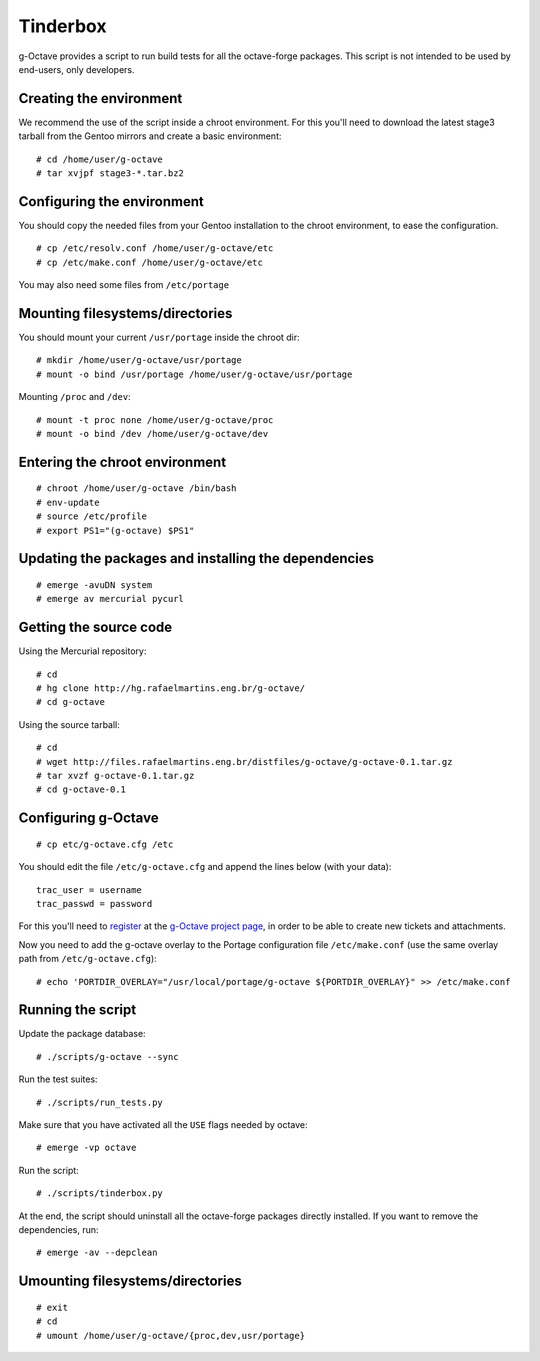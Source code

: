 Tinderbox
=========

g-Octave provides a script to run build tests for all the octave-forge
packages. This script is not intended to be used by end-users, only
developers.


Creating the environment
------------------------

We recommend the use of the script inside a chroot environment. For this
you'll need to download the latest stage3 tarball from the Gentoo mirrors
and create a basic environment::
    
    # cd /home/user/g-octave
    # tar xvjpf stage3-*.tar.bz2


Configuring the environment
---------------------------

You should copy the needed files from your Gentoo installation to the
chroot environment, to ease the configuration. ::

    # cp /etc/resolv.conf /home/user/g-octave/etc
    # cp /etc/make.conf /home/user/g-octave/etc

You may also need some files from ``/etc/portage``


Mounting filesystems/directories
--------------------------------

You should mount your current ``/usr/portage`` inside the chroot dir::

    # mkdir /home/user/g-octave/usr/portage
    # mount -o bind /usr/portage /home/user/g-octave/usr/portage

Mounting ``/proc`` and ``/dev``::

    # mount -t proc none /home/user/g-octave/proc
    # mount -o bind /dev /home/user/g-octave/dev


Entering the chroot environment
-------------------------------

::

    # chroot /home/user/g-octave /bin/bash
    # env-update
    # source /etc/profile
    # export PS1="(g-octave) $PS1"


Updating the packages and installing the dependencies
-----------------------------------------------------

::

    # emerge -avuDN system
    # emerge av mercurial pycurl


Getting the source code
-----------------------

Using the Mercurial repository::
    
    # cd
    # hg clone http://hg.rafaelmartins.eng.br/g-octave/
    # cd g-octave


Using the source tarball::
    
    # cd
    # wget http://files.rafaelmartins.eng.br/distfiles/g-octave/g-octave-0.1.tar.gz
    # tar xvzf g-octave-0.1.tar.gz
    # cd g-octave-0.1


Configuring g-Octave
--------------------

::

    # cp etc/g-octave.cfg /etc

You should edit the file ``/etc/g-octave.cfg`` and append the lines below
(with your data)::

    trac_user = username
    trac_passwd = password

For this you'll need to register_ at the `g-Octave project page`_, in order
to be able to create new tickets and attachments.

.. _register: http://g-octave.rafaelmartins.eng.br/register
.. _`g-Octave project page`: http://g-octave.rafaelmartins.eng.br/

Now you need to add the g-octave overlay to the Portage configuration file
``/etc/make.conf`` (use the same overlay path from ``/etc/g-octave.cfg``)::

    # echo 'PORTDIR_OVERLAY="/usr/local/portage/g-octave ${PORTDIR_OVERLAY}" >> /etc/make.conf


Running the script
------------------

Update the package database::

    # ./scripts/g-octave --sync

Run the test suites::

    # ./scripts/run_tests.py

Make sure that you have activated all the ``USE`` flags needed by octave::

    # emerge -vp octave

Run the script::
    
    # ./scripts/tinderbox.py

At the end, the script should uninstall all the octave-forge packages
directly installed. If you want to remove the dependencies, run::

    # emerge -av --depclean


Umounting filesystems/directories
---------------------------------

::
    
    # exit
    # cd
    # umount /home/user/g-octave/{proc,dev,usr/portage}
